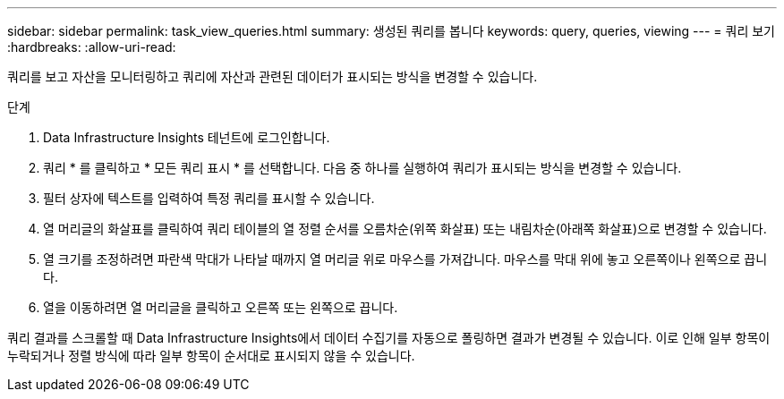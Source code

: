 ---
sidebar: sidebar 
permalink: task_view_queries.html 
summary: 생성된 쿼리를 봅니다 
keywords: query, queries, viewing 
---
= 쿼리 보기
:hardbreaks:
:allow-uri-read: 


[role="lead"]
쿼리를 보고 자산을 모니터링하고 쿼리에 자산과 관련된 데이터가 표시되는 방식을 변경할 수 있습니다.

.단계
. Data Infrastructure Insights 테넌트에 로그인합니다.
. 쿼리 * 를 클릭하고 * 모든 쿼리 표시 * 를 선택합니다. 다음 중 하나를 실행하여 쿼리가 표시되는 방식을 변경할 수 있습니다.
. 필터 상자에 텍스트를 입력하여 특정 쿼리를 표시할 수 있습니다.
. 열 머리글의 화살표를 클릭하여 쿼리 테이블의 열 정렬 순서를 오름차순(위쪽 화살표) 또는 내림차순(아래쪽 화살표)으로 변경할 수 있습니다.
. 열 크기를 조정하려면 파란색 막대가 나타날 때까지 열 머리글 위로 마우스를 가져갑니다. 마우스를 막대 위에 놓고 오른쪽이나 왼쪽으로 끕니다.
. 열을 이동하려면 열 머리글을 클릭하고 오른쪽 또는 왼쪽으로 끕니다.


쿼리 결과를 스크롤할 때 Data Infrastructure Insights에서 데이터 수집기를 자동으로 폴링하면 결과가 변경될 수 있습니다. 이로 인해 일부 항목이 누락되거나 정렬 방식에 따라 일부 항목이 순서대로 표시되지 않을 수 있습니다.
